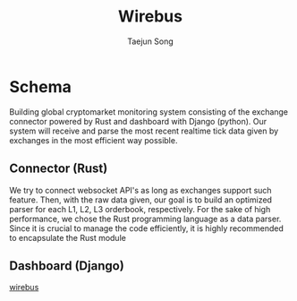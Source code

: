 
#+title: Wirebus
#+author: Taejun Song

* Schema
Building global cryptomarket monitoring system consisting of the exchange connector powered by Rust and dashboard with Django (python).
Our system will receive and parse the most recent realtime tick data given by exchanges in the most efficient way possible.

** Connector (Rust)
We try to connect websocket API's as long as exchanges support such feature.
Then, with the raw data given, our goal is to build an optimized parser for each L1, L2, L3 orderbook, respectively.
For the sake of high performance, we chose the Rust programming language as a data parser.
Since it is crucial to manage the code efficiently, it is highly recommended to encapsulate the Rust module
** Dashboard (Django)

[[id:a24c38b1-c48a-4dab-8ce1-8bc228fe0506][wirebus]]
